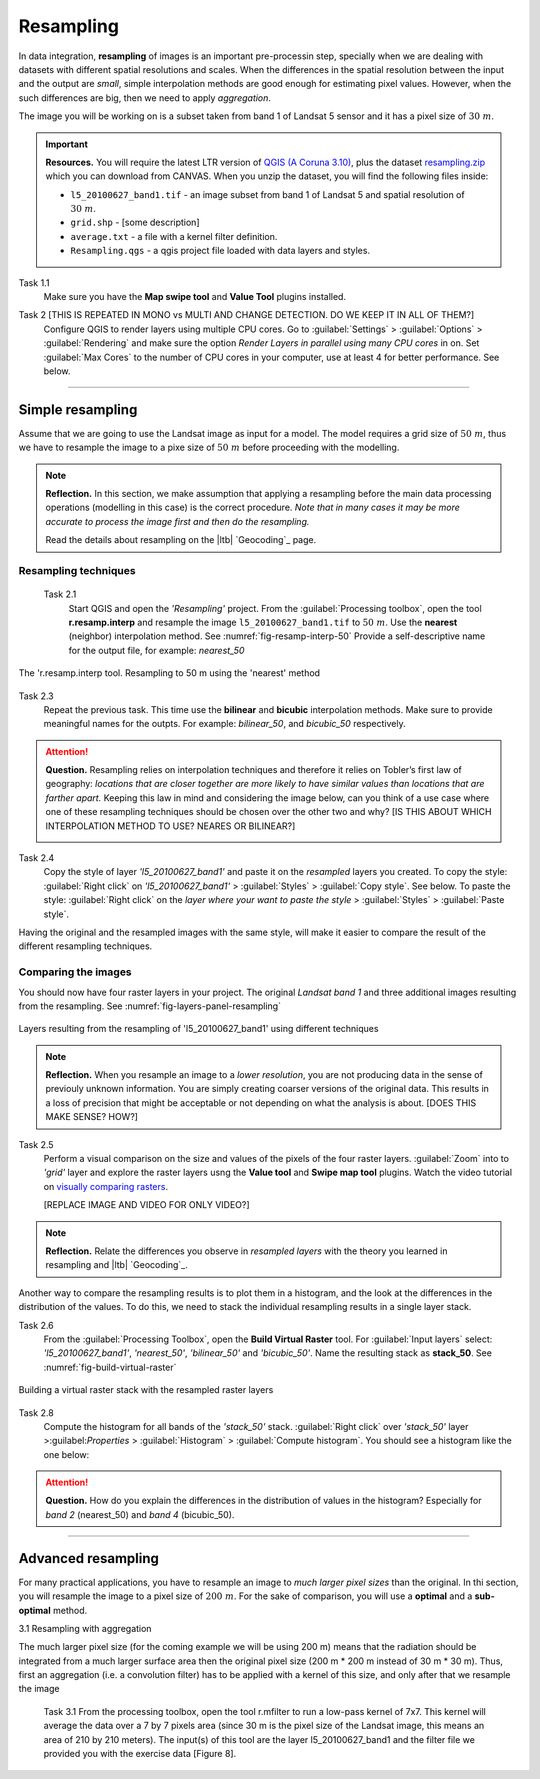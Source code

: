 Resampling
==========


In data integration, **resampling** of images is an important pre-processin step, specially  when we are dealing with datasets with different spatial resolutions and scales. When the  differences in the spatial resolution between the input and the output are *small*, simple interpolation methods are good enough for estimating pixel values. However, when the such differences are big,  then we need to apply  *aggregation*.

The image you will be working on is a subset taken from band 1 of Landsat 5 sensor and it has a pixel size of :math:`30 \ m`.


.. important:: 
   **Resources.**
   You will require the latest LTR version of `QGIS (A Coruna 3.10) <https://qgis.org/en/site/forusers/download.html>`_, plus the dataset `resampling.zip <data_resampling>`_ which you can download from CANVAS.  When you unzip the dataset, you will find the following files inside: 
  
   + ``l5_20100627_band1.tif`` -  an image subset from band 1 of Landsat 5 and spatial resolution of :math:`30 \ m`.
   + ``grid.shp`` - [some description]
   + ``average.txt`` - a file with a  kernel filter definition.
   + ``Resampling.qgs`` - a qgis project file loaded with data layers and styles.


Task 1.1 
   Make sure you have the **Map swipe tool** and **Value Tool** plugins installed.

Task 2 [THIS IS REPEATED IN MONO vs MULTI AND CHANGE DETECTION. DO WE KEEP IT IN ALL OF THEM?]
   Configure QGIS to render layers using multiple CPU cores. Go to 
   :guilabel:`Settings` > :guilabel:`Options` > :guilabel:`Rendering` and make sure the option *Render Layers in parallel using many CPU cores* in on. Set :guilabel:`Max Cores` to the number of CPU cores in your computer, use at least 4 for better performance. See below.

   .. image:: _static/img/qgis-rendering-options.png 
      :align: center

---------------------------

Simple resampling
------------------

Assume that we are going to use the Landsat image as input for a model. The model requires a grid size of :math:`50 \ m`, thus we have to resample the image to a pixe size of :math:`50 \ m` before proceeding with the modelling. 



.. note:: 
   **Reflection.**
   In this section, we make assumption that applying a resampling before the main data processing operations (modelling in this case) is the correct procedure. *Note that in many cases it may be more accurate to process the image first and then do the resampling.*

   Read the details about resampling on the |ltb| `Geocoding`_ page. 


Resampling techniques
^^^^^^^^^^^^^^^^^^^^^^


 Task 2.1 
   Start QGIS and open the *'Resampling'* project.
   From the :guilabel:`Processing toolbox`, open the tool **r.resamp.interp** and resample the image ``l5_20100627_band1.tif`` to :math:`50 \ m`. Use the **nearest** (neighbor) interpolation method. See :numref:`fig-resamp-interp-50`  Provide a self-descriptive name for the output file, for example: *nearest_50*

.. _fig-resamp-interp-50:
.. figure:: _static/img/resamp-interp-50.png
   :alt: resample 50 meter
   :figclass: align-center

   The 'r.resamp.interp tool. Resampling to 50 m using the 'nearest' method

Task 2.3 
   Repeat the previous task. This time use the **bilinear** and **bicubic** interpolation methods. Make sure to provide meaningful names for the outpts. For example: *bilinear_50*, and *bicubic_50* respectively.

.. attention:: 
   **Question.**
   Resampling relies on interpolation techniques and therefore it relies on Tobler’s first law of geography:  *locations that are closer together are more likely to have similar values than locations that are farther apart.* Keeping this  law in mind and considering the image below, can you think of a use case where one of these resampling techniques should be chosen over the other two and why? [IS THIS ABOUT WHICH INTERPOLATION METHOD TO USE? NEARES OR BILINEAR?]


   .. image:: _static/img/resampling-techniques.png 
      :align: center


Task 2.4 
   Copy the style of layer *'l5_20100627_band1'* and paste it on the *resampled* layers you created. To copy the style: :guilabel:`Right click`   on *'l5_20100627_band1'* > :guilabel:`Styles` > :guilabel:`Copy style`. See below. To paste the style: :guilabel:`Right click`   on the *layer where your want to paste the style* > :guilabel:`Styles` > :guilabel:`Paste style`. 


   .. image:: _static/img/copy-style.png 
      :align: center

Having the original and the resampled images with the same style, will make it easier to compare the result of the different resampling techniques.



Comparing the images
^^^^^^^^^^^^^^^^^^^^^^^^^

You should now have four raster layers in your project. The original *Landsat band 1*  and  three additional images resulting from the resampling. See :numref:`fig-layers-panel-resampling`

.. _fig-layers-panel-resampling:
.. figure:: _static/img/resamp-interp-50.png
   :alt: resampled layers
   :figclass: align-center

   Layers resulting from the resampling of  'l5_20100627_band1' using different techniques


.. note:: 
   **Reflection.**
   When you resample an image  to a *lower resolution*, you are not producing data in the sense of previouly unknown information. You are simply creating coarser versions of the original data. This results in a loss of precision that might be acceptable or not depending on what the analysis is about.  [DOES THIS MAKE SENSE? HOW?]

Task 2.5 
   Perform a visual comparison on the size and values of the pixels of the four raster layers. :guilabel:`Zoom` into to *'grid'* layer and explore the raster layers usng the  **Value tool** and **Swipe map tool** plugins. Watch the video tutorial on `visually comparing rasters <https://player.vimeo.com/video/235504017>`_.
   
   [REPLACE IMAGE AND VIDEO FOR ONLY VIDEO?]

.. raw:: html

   <div style="padding:52.42% 0 0 0;position:relative;"><iframe src="https://player.vimeo.com/video/235504017?color=007e83&portrait=0" style="position:absolute;top:0;left:0;width:100%;height:100%;" frameborder="0" allow="autoplay; fullscreen" allowfullscreen></iframe></div><script src="https://player.vimeo.com/api/player.js"></script>


.. note:: 
   **Reflection.**
   Relate the differences you observe in *resampled layers* with the theory you learned in resampling and |ltb| `Geocoding`_.

Another way to compare the resampling results is to plot them in a histogram, and the look at the differences in the distribution of the values.  To do this, we need to stack the individual resampling results in a single layer stack.

Task  2.6 
   From the :guilabel:`Processing Toolbox`, open the  **Build Virtual Raster** tool. 
   For :guilabel:`Input layers` select: *'l5_20100627_band1'*, *'nearest_50'*, *'bilinear_50'* and *'bicubic_50'*. Name the resulting stack as  **stack_50**. See :numref:`fig-build-virtual-raster`

.. _fig-build-virtual-raster:
.. figure:: _static/img/build-virtual-raster.png
   :alt: virtual raster layer
   :figclass: align-center

   Building a virtual raster stack with the resampled raster layers


Task 2.8 
   Compute the histogram for all bands of the *'stack_50'* stack. :guilabel:`Right click` over  *'stack_50'* layer >:guilabel:`Properties` > :guilabel:`Histogram` > :guilabel:`Compute histogram`. You should see a histogram like the one below:

   .. image:: _static/img/histogram-stack50.png 
      :align: center

.. attention:: 
   **Question.**
   How do you explain the differences in the distribution of values in the histogram? Especially for *band 2* (nearest_50) and *band 4* (bicubic_50).


------------------------------

Advanced resampling
--------------------------

For many practical applications, you have to resample an image to *much larger pixel sizes* than the original. In thi section, you will resample the image to a  pixel size of :math:`200 \ m`. For the sake of comparison, you will use a **optimal** and a **sub-optimal** method.


3.1	Resampling with aggregation

The much larger pixel size (for the coming example we will be using 200 m) means that the radiation should be integrated from a much larger surface area then the original pixel size (200 m * 200 m instead of 30 m * 30 m). Thus, first an aggregation (i.e. a convolution filter) has to be applied with a kernel of this size, and only after that we resample the image

 Task 3.1 From the processing toolbox, open the tool r.mfilter to run a low-pass kernel of 7x7. This kernel will average the data over a 7 by 7 pixels area (since 30 m is the pixel size of the Landsat image, this means an area of 210 by 210 meters). The input(s) of this tool are the layer l5_20100627_band1 and the filter file we provided you with the exercise data [Figure 8].

   